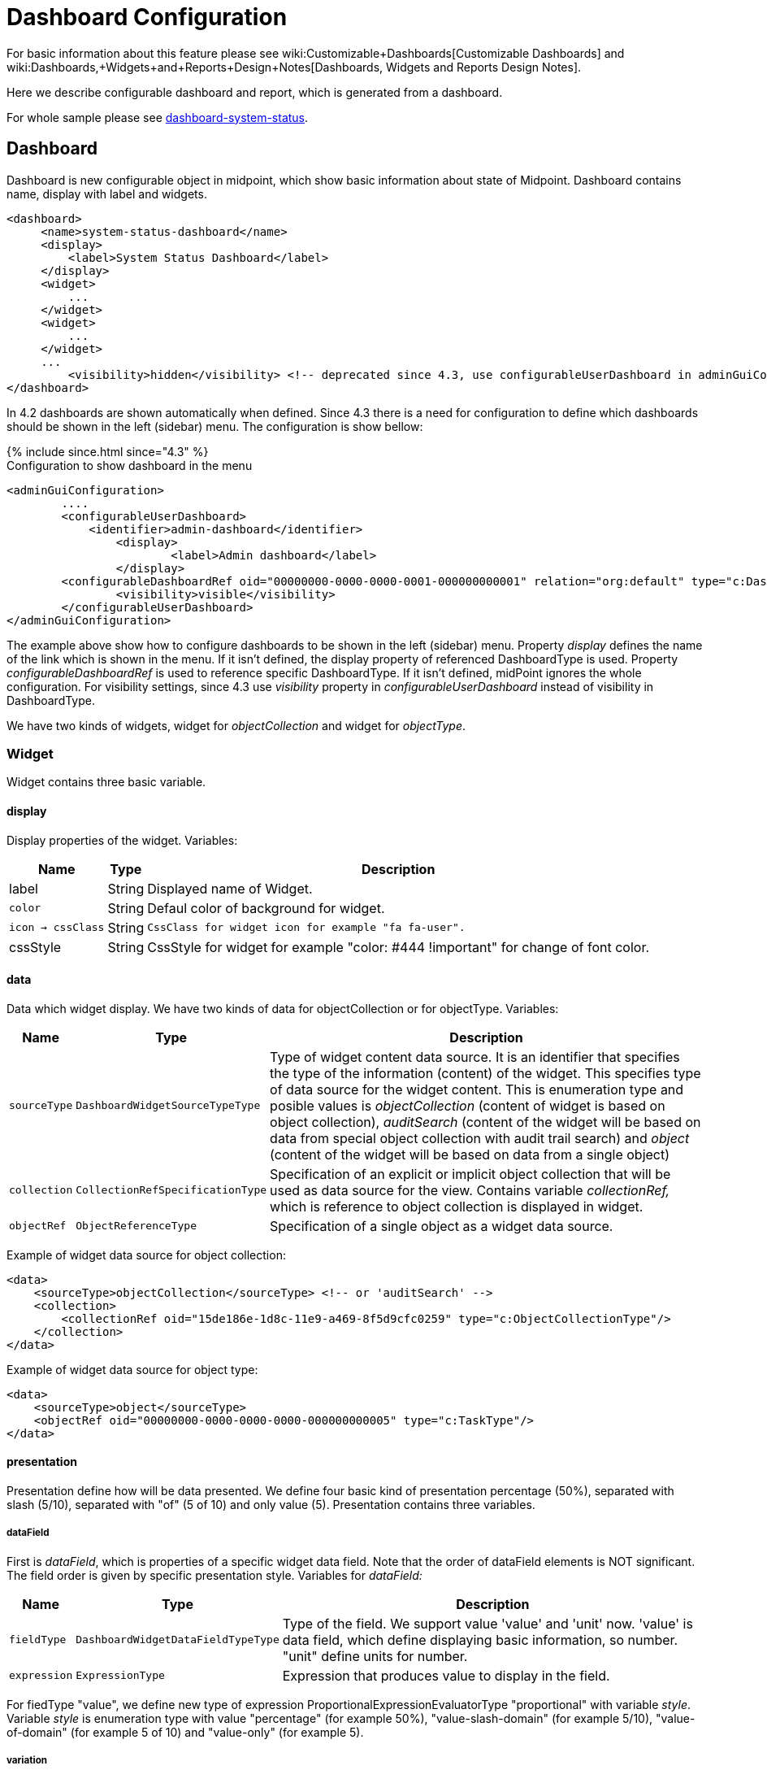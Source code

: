 = Dashboard Configuration
:page-nav-title: Configuration
:page-wiki-name: Dashboard configuration
:page-wiki-metadata-create-user: lskublik
:page-wiki-metadata-create-date: 2019-08-06T13:26:25.499+02:00
:page-wiki-metadata-modify-user: katkav
:page-wiki-metadata-modify-date: 2020-12-10T12:36:51.667+01:00
:page-since: "4.2"
:page-toc: top


For basic information about this feature please see wiki:Customizable+Dashboards[Customizable Dashboards] and wiki:Dashboards,+Widgets+and+Reports+Design+Notes[Dashboards, Widgets and Reports Design Notes].

Here we describe configurable dashboard and report, which is generated from a dashboard.

For whole sample please see link:https://github.com/Evolveum/midpoint-samples/tree/master/samples/dashboard[dashboard-system-status].


== Dashboard

Dashboard is new configurable object in midpoint, which show basic information about state of Midpoint.
Dashboard contains name, display with label and widgets.

[source,xml]
----
<dashboard>
     <name>system-status-dashboard</name>
     <display>
         <label>System Status Dashboard</label>
     </display>
     <widget>
         ...
     </widget>
     <widget>
         ...
     </widget>
     ...
         <visibility>hidden</visibility> <!-- deprecated since 4.3, use configurableUserDashboard in adminGuiConfig instead -->
</dashboard>
----

In 4.2 dashboards are shown automatically when defined.
Since 4.3 there is a need for configuration to define which dashboards should be shown in the left (sidebar) menu.
The configuration is show bellow:

++++
{% include since.html since="4.3" %}
++++

.Configuration to show dashboard in the menu
[source,xml]
----
<adminGuiConfiguration>
        ....
        <configurableUserDashboard>
            <identifier>admin-dashboard</identifier>
                <display>
                        <label>Admin dashboard</label>
                </display>
        <configurableDashboardRef oid="00000000-0000-0000-0001-000000000001" relation="org:default" type="c:DashboardType"/>
                <visibility>visible</visibility>
        </configurableUserDashboard>
</adminGuiConfiguration>
----

The example above show how to configure dashboards to be shown in the left (sidebar) menu.
Property _display_ defines the name of the link which is shown in the menu.
If it isn't defined, the display property of referenced DashboardType is used.
Property _configurableDashboardRef_ is used to reference specific DashboardType.
If it isn't defined, midPoint ignores the whole configuration.
For visibility settings, since 4.3 use _visibility_ property in _configurableUserDashboard_ instead of visibility in DashboardType.

We have two kinds of widgets, widget for _objectCollection_ and widget for _objectType_.


=== Widget

Widget contains three basic variable.


==== display

Display properties of the widget.
Variables:

[%autowidth]
|===
| Name | Type | Description

| label
| String
| Displayed name of Widget.


| `color`
| String
| Defaul color of background for widget.


| `icon -> cssClass`
| String
| `CssClass for widget icon for example "fa fa-user".`


| cssStyle
| String
| CssStyle for widget for example "color: #444 !important" for change of font color.


|===


==== data

Data which widget display.
We have two kinds of data for objectCollection or for objectType.
Variables:

[%autowidth]
|===
| Name | Type | Description

| `sourceType`
| `DashboardWidgetSourceTypeType`
| Type of widget content data source.
It is an identifier that specifies the type of the information (content) of the widget.
This specifies type of data source for the widget content.
This is enumeration type and posible values is  _objectCollection_ (content of widget is based on object collection), __auditSearch__ (content of the widget will be based on data from special object collection with audit trail search) and _object_ (content of the widget will be based on data from a single object)


| `collection`
| `CollectionRefSpecificationType`
| Specification of an explicit or implicit object collection that will be used as data source for the view.
Contains variable _collectionRef,_ which is reference to object collection is displayed in widget.


| `objectRef`
| `ObjectReferenceType`
| Specification of a single object as a widget data source.


|===

Example of widget data source for object collection:

[source,xml]
----
<data>
    <sourceType>objectCollection</sourceType> <!-- or 'auditSearch' -->
    <collection>
        <collectionRef oid="15de186e-1d8c-11e9-a469-8f5d9cfc0259" type="c:ObjectCollectionType"/>
    </collection>
</data>
----

Example of widget data source for object type:

[source,xml]
----
<data>
    <sourceType>object</sourceType>
    <objectRef oid="00000000-0000-0000-0000-000000000005" type="c:TaskType"/>
</data>
----


==== presentation

Presentation define how will be data presented.
We define four basic kind of presentation percentage (50%), separated with slash (5/10), separated with "of" (5 of 10) and only value (5).
Presentation contains three variables.


===== dataField

First is _dataField_, which is properties of a specific widget data field.
Note that the order of dataField elements is NOT significant.
The field order is given by specific presentation style.
Variables for _dataField:_

[%autowidth]
|===
| Name | Type | Description

| `fieldType`
| `DashboardWidgetDataFieldTypeType`
| Type of the field.
We support value 'value' and 'unit' now.
'value' is data field, which define displaying basic information, so number.
"unit" define units for number.


| `expression`
| `ExpressionType`
| Expression that produces value to display in the field.


|===

For fiedType "value", we define new type of expression ProportionalExpressionEvaluatorType "proportional" with variable _style_. Variable _style_ is enumeration type with value "percentage" (for example 50%), "value-slash-domain" (for example 5/10), "value-of-domain" (for example 5 of 10) and "value-only" (for example 5).



===== variation

Next presentation variable is _variation_. Conditional variation in the way how the widget is displayed.
Variations may change colors or icons of the widget based on a condition.
Variables for _variation_:

[%autowidth]
|===
| Name | Type | Description

| `condition`
| `ExpressionType`
| Condition for the variation.
The variation will be active if the condition evaluates to true.


| `display`
| `DisplayType`
| Display properties to apply in case that the condition is true.
Those display properties specify only those presentation aspects that are different from the usual presenation.
This is supposed to be merged with the primary display properties of the widget.
E.g. if the variation only changes widget color, only color needs to be specified here.
Icon and other styles are taken from the primary widget display properties.


|===

_Condition_ can get three variables:

[%autowidth]
|===
| Name | Type | Description | sourceType in data of widget

| `proportional`
| IntegerStatType
| Integer stat (statistic) entry.
This entry contains stat value, together with domain value.
| objectCollection, auditSearch


| `policySituations`
| Collection<String>
| Colection of policy situations.
| objectCollection


| `object`
| base on displayed object in widget
| Processed object.
| object


|===


===== view

Last variable of presentation is _view_, this variable is processed for report and we will look on it below.


Example of `presentation`:

[source,xml]
----
<presentation>
    <dataField>
        <fieldType>value</fieldType>
        <expression>
            <proportional xmlns:xsi="http://www.w3.org/2001/XMLSchema-instance" xsi:type="c:ProportionalExpressionEvaluatorType">
                <style>percentage</style>
            </proportional>
        </expression>
    </dataField>
    <dataField>
        <fieldType>unit</fieldType>
        <expression>
             <value>up</value>
        </expression>
    </dataField>
    <variation>
         <condition>
             <script xmlns:xsi="http://www.w3.org/2001/XMLSchema-instance" xsi:type="c:ScriptExpressionEvaluatorType">
                <code>
                    policySituations.contains("#resourceHealthDanger")
                </code>
             </script>
         </condition>
         <display>
             <color>#dd4b39</color>
         </display>
    </variation>
</presentation>
----


=== Object Collection

You can see basic configuration for objectCollection on wiki:Object+Collections+and+Views+Configuration#ObjectCollectionsandViewsConfiguration-ObjectCollection[Object Collection].  For dashboard we can use policyRule with policyTreshold for define some policySituation.
Example of object collection for resource, which have status UP:

[source,xml]
----
<objectCollection xmlns="http://midpoint.evolveum.com/xml/ns/public/common/common-3"
                                  xmlns:q="http://prism.evolveum.com/xml/ns/public/query-3"
                                  xmlns:c="http://midpoint.evolveum.com/xml/ns/public/common/common-3"
                                  oid="15de186e-1d8c-11e9-a469-8f5d9cfc0259">
    <name>Resources Up</name>
    <assignment>
        <policyRule>
            <policyConstraints>
                <collectionStats>
                    <collection>
                        <interpretation>explicit</interpretation>
                    </collection>
                </collectionStats>
            </policyConstraints>
            <policySituation>#resourceHealthDanger</policySituation>
            <policyThreshold>
                <highWaterMark>
                    <percentage>99.9</percentage>
                </highWaterMark>
            </policyThreshold>
        </policyRule>
    </assignment>
    <type>ResourceType</type>
    <filter>
        <q:equal>
            <q:path>operationalState/lastAvailabilityStatus</q:path>
            <q:value>up</q:value>
        </q:equal>
    </filter>
    <domain>
        <collectionRef oid="00000000-0000-0000-0001-000000000006" type="c:ObjectCollectionType"/>
    </domain>
</objectCollection>
----

Variable _domain_ is a set of object that is "all the things" for this collection.
For example collection of "up resources" will have a domain "all resources".
In this example we use _policyRule_ with _policySituation_, which we can check in variation of widget presentation.
When policyTreshold is met policySituation from policyRule is presented in variation.
_policyThreshold_ have two important variables for us, lowWaterMark and highWaterMark.

lowWaterMark is lower bound of the threshold. Lowest value for which the policy rule is activated. The policy rule will be triggered for all values starting from this value up until the high water mark (closed interval). If no low water mark is specified then the policy rule will be activated for all values up to the high water mark. Policy rule with a threshold that does not have any water marks will never be activated.

highWaterMark is upper bound of the threshold. Highest value for which the policy rule is activated. The policy rule will be triggered for all values starting from low water mark up until this value (closed interval). If no high water mark is specified then the policy rule will be activated for all values that are greater than or equal to high water mark.

Both variables are WaterMarkType type, which contains variables count and percentage.


We have special object collection for widget, which use audit records. You have to define sql select for audit records in object collection for audit search.

[source,xml]
----
<objectCollection xmlns="http://midpoint.evolveum.com/xml/ns/public/common/common-3"
                                  oid="16be4077-53fd-4ada-b0cc-572318e855f5">
    <name>Error audit record</name>
    <auditSearch>
        <recordQuery>from RAuditEventRecord as aer where aer.outcome=3 and aer.eventStage=1</recordQuery>
        <domainQuery>from RAuditEventRecord as aer where aer.eventStage=1</domainQuery>
        <interval>P1D</interval>
    </auditSearch>
</objectCollection>
----


Object collection for audit records variable auditSearch and it have variables:

[%autowidth]
|===
| Name | Type | Description

| `recordQuery`
| `String`
| SQL query for audit records.
Defines which audit records belong to the collection.


| `domainQuery`
| `String`
| SqlQuery for audit records.
Defines a set of object that is "all the things" for this collection.



| `interval`
| `String`
| Defines what old records will be displayed.


|===


== View

When we create new dashboard, than we can see it in midpoint gui.
Next screenshot is displayed link:https://github.com/Evolveum/midpoint-samples/tree/master/samples/dashboard[dashboard-system-status].

image::dashboard-screenshot.png[]


== Report

You may generate HTML report from the dashboard.
Following code shows how to do it.

[source,xml]
----
<report>
    <name>System Status Dashboard report</name>
    <reportEngine>dashboard</reportEngine>
    <dashboard>
        <dashboardRef oid="--OID OF DASHBOARD--" >
        </dashboardRef>
                <showOnlyWidgetsTable>false</showOnlyWidgetsTable>
    </dashboard>
</report>
----

Some export configuration (for example html) create report with table of widgets and tables for objects from each widget and variable _showOnlyWidgetsTable_ define that created report contains only table for widgets.
For report is important _view_ variable in widget presentation.
Specifies a view for report of an object collection that is the result of the widget.
Defines columns of table in report.
When we don't use view, report will be contained default columns.
In expression of column you can use variable 'object' which represent searched object or object defined in tag _path_. For more information about view configuration please see wiki:Object+Collections+and+Views+Configuration#ObjectCollectionsandViewsConfiguration-Views[Views].

[WARNING]
====
Definition of _view_ is EXPERIMENTAL.
It works only for some case, some parts are hardcoded, untested or do not even work at all.
Use at your own risk.
But it is perhaps best not to use this at all until the code stabilizes.

====

.Example of view for RoleType
[source,xml]
----
                <presentation>
                        ...
                        <view>
                <column>
                    <name>nameColumn</name>
                    <c:path>name</c:path>
                    <display>
                        <label>Name</label>
                    </display>
                </column>
                <column>
                    <name>members</name>
                    <display>
                        <label>Members</label>
                    </display>
                    <previousColumn>nameColumn</previousColumn>
                                        <export>
                            <expression>
                                <script>
                                    <code>
                                        import com.evolveum.midpoint.prism.query.*
                                        import com.evolveum.midpoint.xml.ns._public.common.common_3.*

                                        query = prismContext.queryFor(UserType.class).item(AssignmentHolderType.F_ROLE_MEMBERSHIP_REF).ref(object.getOid()).build();

                                        objects = midpoint.searchObjects(UserType.class, query)
                                        return objects.size();
                                          </code>
                                </script>
                            </expression>
                                        </export>
                </column>
            </view>
                </presentation>
----

Final view is result of merging of defaultView in objectCollection object, view in dashboard for current widget and view in report for same type of objects as is in widget.
Example of view in report:

.Example of view in Report
[source,xml]
----
<report>
    ...
    <dashboard>
        ...
                <view>
                <column>
                    <name>givenNameColumn</name>
                <c:path>givenName</c:path>
                <display>
                        <label>Given name</label>
                </display>
            </column>
                        <type>UserType</type>
        </view>
                <view>
                <column>
                    <name>nameColumn</name>
                <c:path>name</c:path>
                <display>
                        <label>Name</label>
                </display>
            </column>
                        <type>RoleType</type>
        </view>
    </dashboard>
</report>
----


wiki:Example+of+dashboard+report:+Shadow+of+resource[Shadow of resource]

wiki:Example+of+dashboard+report:+Number+of+members[Number of members]

wiki:Example+of+dashboard+report:+Using+policySituation+for+report[Using policySituation for report]

wiki:Example+of+dashboard+report:+Audit+events+which+change+administrativeStatus+on+resource[Audit events which change administrativeStatus on resource]


'''

For whole sample please see link:https://github.com/Evolveum/midpoint-samples/tree/master/samples/dashboard[dashboard-system-status].